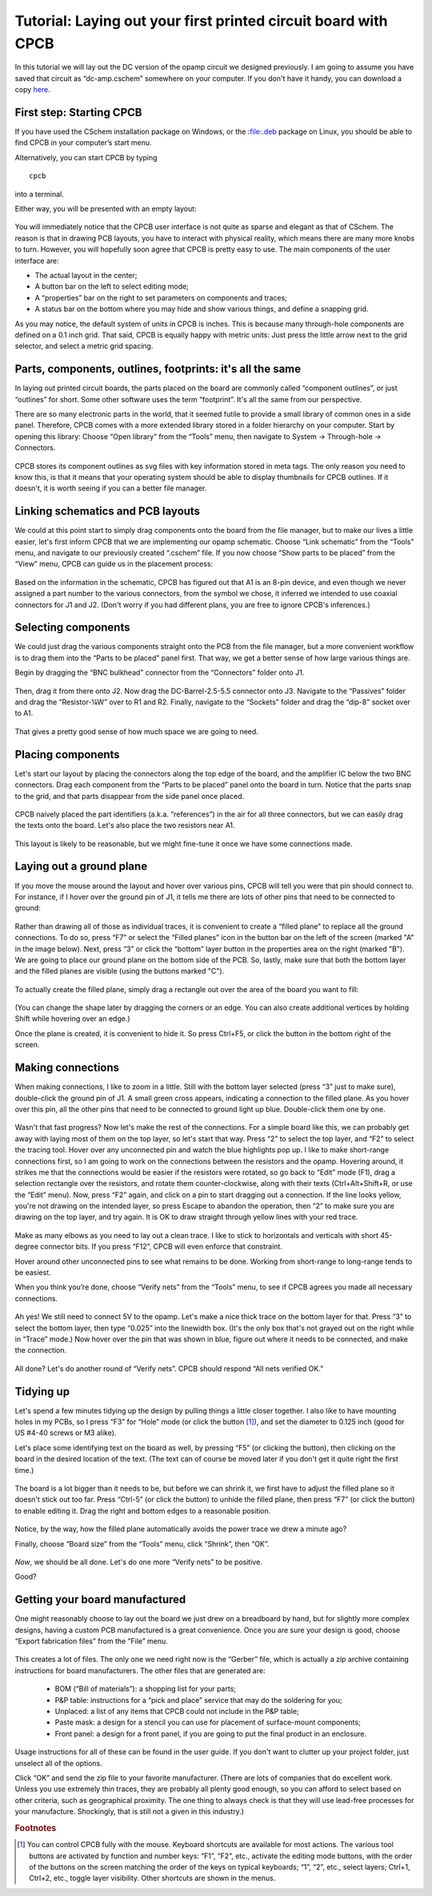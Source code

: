 Tutorial: Laying out your first printed circuit board with CPCB
===============================================================

In this tutorial we will lay out the DC version of the opamp circuit
we designed previously. I am going to assume you have saved that
circuit as “dc-amp.cschem” somewhere on your computer. If you don't
have it handy, you can download a copy `here
<https://github.com/wagenadl/cschem/blob/main/docs/source/dc-amp.cschem>`_.

First step: Starting CPCB
-------------------------

If you have used the CSchem installation package on Windows, or the
:file:.deb package on Linux, you should be able to find CPCB in your
computer’s start menu.

Alternatively, you can start CPCB by typing ::

    cpcb

into a terminal.

Either way, you will be presented with an empty layout:

  .. image:: cpcb-empty.png
             :width: 750
             :align: center

You will immediately notice that the CPCB user interface is not quite
as sparse and elegant as that of CSchem. The reason is that in drawing
PCB layouts, you have to interact with physical reality, which means
there are many more knobs to turn. However, you will hopefully soon
agree that CPCB is pretty easy to use. The main components of the user
interface are:

- The actual layout in the center;
- A button bar on the left to select editing mode;
- A “properties” bar on the right to set parameters on components and traces;
- A status bar on the bottom where you may hide and show various things, and
  define a snapping grid.

As you may notice, the default system of units in CPCB is inches. This is because many through-hole components are defined on a 0.1 inch grid. That said, CPCB is equally happy with metric units: Just press the little arrow next to the grid selector, and select a metric grid spacing.

  .. image:: metric.png
             :width: 492
             :align: center


Parts, components, outlines, footprints: it's all the same
----------------------------------------------------------

In laying out printed circuit boards, the parts placed on the board
are commonly called “component outlines”, or just “outlines” for
short. Some other software uses the term “footprint”. It's all the
same from our perspective.

There are so many electronic parts in the world, that it seemed futile
to provide a small library of common ones in a side panel. Therefore,
CPCB comes with a more extended library stored in a folder hierarchy
on your computer. Start by opening this library: Choose “Open library”
from the “Tools” menu, then navigate to System → Through-hole →
Connectors.

  .. image:: connectors.png
             :width: 750
             :align: center

CPCB stores its component outlines as svg files with key information
stored in meta tags. The only reason you need to know this, is that it
means that your operating system should be able to display thumbnails
for CPCB outlines. If it doesn't, it is worth seeing if you can a
better file manager.

Linking schematics and PCB layouts
----------------------------------

We could at this point start to simply drag components onto the board
from the file manager, but to make our lives a little easier, let's
first inform CPCB that we are implementing our opamp schematic. Choose
“Link schematic” from the “Tools” menu, and navigate to our previously
created “.cschem” file. If you now choose “Show parts to be placed”
from the “View” menu, CPCB can guide us in the placement process:

  .. image:: pcb-parts.png
             :width: 750
             :align: center

Based on the information in the schematic, CPCB has figured out that
A1 is an 8-pin device, and even though we never assigned a part number
to the various connectors, from the symbol we chose, it inferred we
intended to use coaxial connectors for J1 and J2. (Don't worry if you
had different plans, you are free to ignore CPCB's inferences.)


Selecting components
--------------------

We could just drag the various components straight onto the PCB from
the file manager, but a more convenient workflow is to drag them into
the “Parts to be placed” panel first. That way, we get a better sense
of how large various things are.

Begin by dragging the “BNC bulkhead” connector from the “Connectors”
folder onto J1.

  .. image:: pcb-parts-bnc.png
             :width: 750
             :align: center

Then, drag it from there onto J2. Now drag the DC-Barrel-2.5-5.5
connector onto J3. Navigate to the “Passives” folder and drag the “Resistor-¼W” over to R1 and R2. Finally, navigate to the “Sockets” folder and drag the “dip-8” socket over to A1.

  .. image:: pcb-parts-all.png
             :width: 750
             :align: center

That gives a pretty good sense of how much space we are going to need.

Placing components
------------------

Let's start our layout by placing the connectors along the top edge of
the board, and the amplifier IC below the two BNC connectors. Drag
each component from the “Parts to be placed” panel onto the board in
turn. Notice that the parts snap to the grid, and that parts disappear
from the side panel once placed.

  .. image:: pcb-placed.png
             :width: 750
             :align: center

CPCB naively placed the part identifiers (a.k.a. “references”) in the
air for all three connectors, but we can easily drag the texts onto
the board. Let's also place the two resistors near A1.

  .. image:: pcb-placed2.png
             :width: 750
             :align: center

This layout is likely to be reasonable, but we might fine-tune it once
we have some connections made.

Laying out a ground plane
-------------------------

If you move the mouse around the layout and hover over various pins,
CPCB will tell you were that pin should connect to. For instance, if I
hover over the ground pin of J1, it tells me there are lots of other
pins that need to be connected to ground:

  .. image:: pcb-hover.png
             :width: 750
             :align: center

Rather than drawing all of those as individual traces, it is
convenient to create a “filled plane” to replace all the ground
connections. To do so, press “F7” or select the “Filled planes” icon
in the button bar on the left of the screen (marked "A" in the image
below). Next, press “3” or click the “bottom” layer button in the
properties area on the right (marked "B"). We are going to place our
ground plane on the bottom side of the PCB. So, lastly, make sure that
both the bottom layer and the filled planes are visible (using the
buttons marked "C").

  .. image:: pcb-plane1.png
             :width: 750
             :align: center

To actually create the filled plane, simply drag a rectangle out over the area of the board you want to fill:

  .. image:: pcb-plane2.png
             :width: 750
             :align: center

(You can change the shape later by dragging the corners or an
edge. You can also create additional vertices by holding Shift while
hovering over an edge.)

Once the plane is created, it is convenient to hide it. So press
Ctrl+F5, or click the button in the bottom right of the screen.

Making connections
------------------

When making connections, I like to zoom in a little. Still with the bottom layer selected (press “3” just to make sure), double-click the ground pin of J1. A small green cross appears, indicating a connection to the filled plane. As you hover over this pin, all the other pins that need to be connected to ground light up blue. Double-click them one by one. 

  .. image:: pcb-plane3.png
             :width: 750
             :align: center

Wasn't that fast progress? Now let's make the rest of the
connections. For a simple board like this, we can probably get away
with laying most of them on the top layer, so let's start that
way. Press “2” to select the top layer, and “F2” to select the tracing
tool. Hover over any unconnected pin and watch the blue highlights pop
up. I like to make short-range connections first, so I am going to
work on the connections between the resistors and the opamp. Hovering
around, it strikes me that the connections would be easier if the
resistors were rotated, so go back to “Edit” mode (F1), drag a
selection rectangle over the resistors, and rotate them
counter-clockwise, along with their texts (Ctrl+Alt+Shift+R, or use
the “Edit” menu). Now, press “F2” again, and click on a pin to start
dragging out a connection. If the line looks yellow, you're not
drawing on the intended layer, so press Escape to abandon the
operation, then “2” to make sure you are drawing on the top layer, and
try again. It is OK to draw straight through yellow lines with your
red trace.

  .. image:: pcb-trace1.png
             :width: 750
             :align: center

Make as many elbows as you need to lay out a clean trace. I like to
stick to horizontals and verticals with short 45-degree connector
bits. If you press “F12”, CPCB will even enforce that constraint.

Hover around other unconnected pins to see what remains to be done. Working from short-range to long-range tends to be easiest.

When you think you’re done, choose “Verify nets” from the “Tools”
menu, to see if CPCB agrees you made all necessary connections.

  .. image:: pcb-missing.png
             :width: 750
             :align: center

Ah yes! We still need to connect 5V to the opamp. Let's make a nice
thick trace on the bottom layer for that. Press “3” to select the
bottom layer, then type “0.025” into the linewidth box. (It's the only
box that's not grayed out on the right while in “Trace” mode.) Now
hover over the pin that was shown in blue, figure out where it needs
to be connected, and make the connection.

  .. image:: pcb-traced.png
             :width: 750
             :align: center

All done? Let's do another round of “Verify nets”. CPCB should respond
“All nets verified OK.”

Tidying up
----------

Let's spend a few minutes tidying up the design by pulling things a
little closer together. I also like to have mounting holes in my PCBs,
so I press “F3” for “Hole” mode (or click the button [#f1]_), and set the
diameter to 0.125 inch (good for US #4-40 screws or M3 alike).

Let's place some identifying text on the board as well, by pressing
“F5” (or clicking the button), then clicking on the board in the
desired location of the text. (The text can of course be moved later
if you don't get it quite right the first time.)

  .. image:: pcb-tidier.png
             :width: 750
             :align: center

The board is a lot bigger than it needs to be, but before we can
shrink it, we first have to adjust the filled plane so it doesn't
stick out too far. Press “Ctrl-5” (or click the button) to unhide the
filled plane, then press “F7” (or click the button) to enable editing
it. Drag the right and bottom edges to a reasonable position.

  .. image:: pcb-tidier2.png
             :width: 750
             :align: center

Notice, by the way, how the filled plane automatically avoids the
power trace we drew a minute ago?

Finally, choose “Board size” from the “Tools” menu, click “Shrink”,
then “OK”.

  .. image:: pcb-done.png
             :width: 750
             :align: center

*Now*, we should be all done. Let's do one more “Verify nets” to be
positive.

Good?

Getting your board manufactured
-------------------------------

One might reasonably choose to lay out the board we just drew on a
breadboard by hand, but for slightly more complex designs, having a
custom PCB manufactured is a great convenience. Once you are sure your
design is good, choose “Export fabrication files” from the “File”
menu.


  .. image:: pcb-export.png
             :width: 400
             :align: center

This creates a lot of files. The only one we need right now is the
“Gerber” file, which is actually a zip archive containing instructions
for board manufacturers. The other files that are generated are:

  - BOM (“Bill of materials”): a shopping list for your parts;
  - P&P table: instructions for a “pick and place” service that may do the
    soldering for you;
  - Unplaced: a list of any items that CPCB could not include in
    the P&P table;
  - Paste mask: a design for a stencil you can use for placement of
    surface-mount components;
  - Front panel: a design for a front panel, if you are going to put the
    final product in an enclosure.

Usage instructions for all of these can be found in the user guide. If
you don't want to clutter up your project folder, just unselect all of
the options.

Click “OK” and send the zip file to your favorite manufacturer. (There
are lots of companies that do excellent work. Unless you use extremely
thin traces, they are probably all plenty good enough, so you can
afford to select based on other criteria, such as geographical
proximity. The one thing to always check is that they will use
lead-free processes for your manufacture. Shockingly, that is still
not a given in this industry.)

.. rubric:: Footnotes

.. [#f1] You can control CPCB fully with the mouse. Keyboard shortcuts
         are available for most actions. The various tool buttons are
         activated by function and number keys: “F1”, “F2”, etc.,
         activate the editing mode buttons, with the order of the
         buttons on the screen matching the order of the keys on
         typical keyboards; “1”, “2”, etc., select layers; Ctrl+1,
         Ctrl+2, etc., toggle layer visibility. Other shortcuts are
         shown in the menus.
